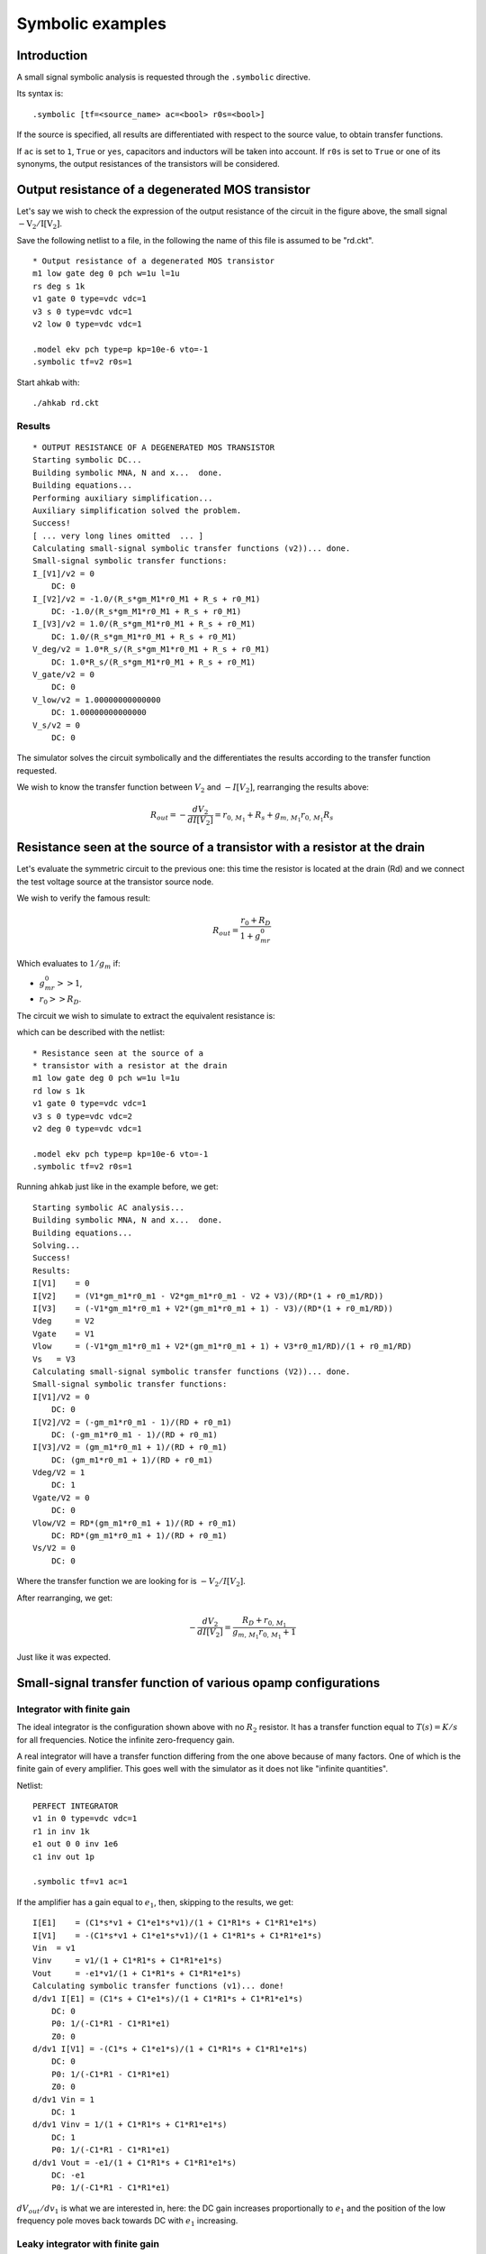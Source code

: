 Symbolic examples
-----------------

Introduction
~~~~~~~~~~~~

A small signal symbolic analysis is requested through the ``.symbolic``
directive.

Its syntax is:

::

    .symbolic [tf=<source_name> ac=<bool> r0s=<bool>]

If the source is specified, all results are differentiated with respect
to the source value, to obtain transfer functions.

If ``ac`` is set to ``1``, ``True`` or ``yes``, capacitors and inductors
will be taken into account. If ``r0s`` is set to ``True`` or one of its
synonyms, the output resistances of the transistors will be considered.

.. seealso::

    The symbolic analysis section in :doc:`../help/Netlist-Syntax`,
    the module :mod:`ahkab.symbolic` and the helper function
    :func:`ahkab.ahkab.new_symbolic`.

Output resistance of a degenerated MOS transistor
~~~~~~~~~~~~~~~~~~~~~~~~~~~~~~~~~~~~~~~~~~~~~~~~~

.. image:: ../images/symb_example/rd_symb.png

Let's say we wish to check the expression of the output resistance of
the circuit in the figure above, the small signal :math:`-\mathrm{V_2/I[V_2]}`.

Save the following netlist to a file, in the following the name of this
file is assumed to be "rd.ckt".

::

    * Output resistance of a degenerated MOS transistor
    m1 low gate deg 0 pch w=1u l=1u
    rs deg s 1k
    v1 gate 0 type=vdc vdc=1
    v3 s 0 type=vdc vdc=1
    v2 low 0 type=vdc vdc=1

    .model ekv pch type=p kp=10e-6 vto=-1
    .symbolic tf=v2 r0s=1

Start ahkab with:

::

    ./ahkab rd.ckt

Results
^^^^^^^

::

    * OUTPUT RESISTANCE OF A DEGENERATED MOS TRANSISTOR
    Starting symbolic DC...
    Building symbolic MNA, N and x...  done.
    Building equations...
    Performing auxiliary simplification...
    Auxiliary simplification solved the problem.
    Success!
    [ ... very long lines omitted  ... ]
    Calculating small-signal symbolic transfer functions (v2))... done.
    Small-signal symbolic transfer functions:
    I_[V1]/v2 = 0
        DC: 0
    I_[V2]/v2 = -1.0/(R_s*gm_M1*r0_M1 + R_s + r0_M1)
        DC: -1.0/(R_s*gm_M1*r0_M1 + R_s + r0_M1)
    I_[V3]/v2 = 1.0/(R_s*gm_M1*r0_M1 + R_s + r0_M1)
        DC: 1.0/(R_s*gm_M1*r0_M1 + R_s + r0_M1)
    V_deg/v2 = 1.0*R_s/(R_s*gm_M1*r0_M1 + R_s + r0_M1)
        DC: 1.0*R_s/(R_s*gm_M1*r0_M1 + R_s + r0_M1)
    V_gate/v2 = 0
        DC: 0
    V_low/v2 = 1.00000000000000
        DC: 1.00000000000000
    V_s/v2 = 0
        DC: 0

The simulator solves the circuit symbolically and the differentiates the
results according to the transfer function requested.

We wish to know the transfer function between :math:`V_2` and :math:`-I[V_2]`,
rearranging the results above:

.. math::

    R_{out} = -\frac{dV_2}{dI[V_2]} = r_{0,\,M_1} + R_s + g_{m,\,M_1}r_{0,\,M_1}R_s

Resistance seen at the source of a transistor with a resistor at the drain
~~~~~~~~~~~~~~~~~~~~~~~~~~~~~~~~~~~~~~~~~~~~~~~~~~~~~~~~~~~~~~~~~~~~~~~~~~

Let's evaluate the symmetric circuit to the previous one: this time the
resistor is located at the drain (Rd) and we connect the test voltage
source at the transistor source node.

We wish to verify the famous result:

.. math::

    R_{out} = \frac{r_0 + R_D}{1 + g_mr_0}

Which evaluates to :math:`1/g_m` if:

-  :math:`g_mr_0 >> 1`,
-  :math:`r_0 >> R_D`.

The circuit we wish to simulate to extract the equivalent resistance is:

.. image:: ../images/symb_example/rs_symb.png

which can be described with the netlist:

::

    * Resistance seen at the source of a
    * transistor with a resistor at the drain
    m1 low gate deg 0 pch w=1u l=1u
    rd low s 1k
    v1 gate 0 type=vdc vdc=1
    v3 s 0 type=vdc vdc=2
    v2 deg 0 type=vdc vdc=1

    .model ekv pch type=p kp=10e-6 vto=-1
    .symbolic tf=v2 r0s=1

Running ``ahkab`` just like in the example before, we get:

::

    Starting symbolic AC analysis...
    Building symbolic MNA, N and x...  done.
    Building equations...
    Solving...
    Success!
    Results:
    I[V1]    = 0
    I[V2]    = (V1*gm_m1*r0_m1 - V2*gm_m1*r0_m1 - V2 + V3)/(RD*(1 + r0_m1/RD))
    I[V3]    = (-V1*gm_m1*r0_m1 + V2*(gm_m1*r0_m1 + 1) - V3)/(RD*(1 + r0_m1/RD))
    Vdeg     = V2
    Vgate    = V1
    Vlow     = (-V1*gm_m1*r0_m1 + V2*(gm_m1*r0_m1 + 1) + V3*r0_m1/RD)/(1 + r0_m1/RD)
    Vs   = V3
    Calculating small-signal symbolic transfer functions (V2))... done.
    Small-signal symbolic transfer functions:
    I[V1]/V2 = 0
        DC: 0
    I[V2]/V2 = (-gm_m1*r0_m1 - 1)/(RD + r0_m1)
        DC: (-gm_m1*r0_m1 - 1)/(RD + r0_m1)
    I[V3]/V2 = (gm_m1*r0_m1 + 1)/(RD + r0_m1)
        DC: (gm_m1*r0_m1 + 1)/(RD + r0_m1)
    Vdeg/V2 = 1
        DC: 1
    Vgate/V2 = 0
        DC: 0
    Vlow/V2 = RD*(gm_m1*r0_m1 + 1)/(RD + r0_m1)
        DC: RD*(gm_m1*r0_m1 + 1)/(RD + r0_m1)
    Vs/V2 = 0
        DC: 0

Where the transfer function  we are looking for is :math:`-V_2/I[V_2]`.

After rearranging, we get:

.. math::

    -\frac{dV_2}{dI[V_2]} = \frac{R_D + r_{0,\,M_1}}{g_{m,\,M_1}r_{0,\,M_1} + 1}

Just like it was expected.

Small-signal transfer function of various opamp configurations
~~~~~~~~~~~~~~~~~~~~~~~~~~~~~~~~~~~~~~~~~~~~~~~~~~~~~~~~~~~~~~

.. image:: ../images/symb_example/leaky_integrator.png

Integrator with finite gain
^^^^^^^^^^^^^^^^^^^^^^^^^^^

The ideal integrator is the configuration shown above with no :math:`R_2`
resistor. It has a transfer function equal to :math:`T(s) = K/s` for all
frequencies. Notice the infinite zero-frequency gain.

A real integrator will have a transfer function differing from the one
above because of many factors. One of which is the finite gain of every
amplifier. This goes well with the simulator as it does not like
"infinite quantities".

Netlist:

::

    PERFECT INTEGRATOR
    v1 in 0 type=vdc vdc=1
    r1 in inv 1k
    e1 out 0 0 inv 1e6
    c1 inv out 1p

    .symbolic tf=v1 ac=1

If the amplifier has a gain equal to :math:`e_1`, then, skipping to the results,
we get:

::

    I[E1]    = (C1*s*v1 + C1*e1*s*v1)/(1 + C1*R1*s + C1*R1*e1*s)
    I[V1]    = -(C1*s*v1 + C1*e1*s*v1)/(1 + C1*R1*s + C1*R1*e1*s)
    Vin  = v1
    Vinv     = v1/(1 + C1*R1*s + C1*R1*e1*s)
    Vout     = -e1*v1/(1 + C1*R1*s + C1*R1*e1*s)
    Calculating symbolic transfer functions (v1)... done!
    d/dv1 I[E1] = (C1*s + C1*e1*s)/(1 + C1*R1*s + C1*R1*e1*s)
        DC: 0
        P0: 1/(-C1*R1 - C1*R1*e1)
        Z0: 0
    d/dv1 I[V1] = -(C1*s + C1*e1*s)/(1 + C1*R1*s + C1*R1*e1*s)
        DC: 0
        P0: 1/(-C1*R1 - C1*R1*e1)
        Z0: 0
    d/dv1 Vin = 1
        DC: 1
    d/dv1 Vinv = 1/(1 + C1*R1*s + C1*R1*e1*s)
        DC: 1
        P0: 1/(-C1*R1 - C1*R1*e1)
    d/dv1 Vout = -e1/(1 + C1*R1*s + C1*R1*e1*s)
        DC: -e1
        P0: 1/(-C1*R1 - C1*R1*e1)

:math:`dV_{out}/dv_1` is what we are interested in, here: the DC gain increases
proportionally to :math:`e_1` and the position of the low frequency pole moves
back towards DC with :math:`e_1` increasing.

Leaky integrator with finite gain
^^^^^^^^^^^^^^^^^^^^^^^^^^^^^^^^^

If we introduce a resistor :math:`R_2` shunting the capacitor, we get a low
frequency amplifier, which approximately behaves like an amplifier with constant
gain :math:`-R_2/R_1` before :math:`\omega = -1/(C_1 R_2)`, then the gain
decreases by 20dB/decade.

Netlist:

::

    LEAKY INTEGRATOR WITH FINITE GAIN
    v1 in 0 type=vdc vdc=1
    r1 in inv 1k
    e1 out 0 0 inv 1e6
    c1 inv out 1p
    r2 inv out 1k

    .symbolic tf=v1 ac=1

From the simulation:

::

    I[E1]    = (v1 + e1*v1 + C1*R2*s*v1 + C1*R2*e1*s*v1)/(R1 + R2 + R1*e1 + C1*R1*R2*s + C1*R1*R2*e1*s)
    I[V1]    = (v1 + e1*v1 + C1*R2*s*v1 + C1*R2*e1*s*v1)/(-R1 - R2 - R1*e1 - C1*R1*R2*s - C1*R1*R2*e1*s)
    Vin  = v1
    Vinv     = R2*v1/(R1 + R2 + R1*e1 + C1*R1*R2*s + C1*R1*R2*e1*s)
    Vout     = R2*e1*v1/(-R1 - R2 - R1*e1 - C1*R1*R2*s - C1*R1*R2*e1*s)
    Calculating symbolic transfer functions (v1)... done!
    d/dv1 I[E1] = (1 + e1 + C1*R2*s + C1*R2*e1*s)/(R1 + R2 + R1*e1 + C1*R1*R2*s + C1*R1*R2*e1*s)
        DC: (1 + e1)/(R1 + R2 + R1*e1)
        P0: (R1 + R2 + R1*e1)/(-C1*R1*R2 - C1*R1*R2*e1)
        Z0: -1/(C1*R2)
    d/dv1 I[V1] = (1 + e1 + C1*R2*s + C1*R2*e1*s)/(-R1 - R2 - R1*e1 - C1*R1*R2*s - C1*R1*R2*e1*s)
        DC: (1 + e1)/(-R1 - R2 - R1*e1)
        P0: (R1 + R2 + R1*e1)/(-C1*R1*R2 - C1*R1*R2*e1)
        Z0: -1/(C1*R2)
    d/dv1 Vin = 1
        DC: 1
    d/dv1 Vinv = R2/(R1 + R2 + R1*e1 + C1*R1*R2*s + C1*R1*R2*e1*s)
        DC: R2/(R1 + R2 + R1*e1)
        P0: (R1 + R2 + R1*e1)/(-C1*R1*R2 - C1*R1*R2*e1)
    d/dv1 Vout = R2*e1/(-R1 - R2 - R1*e1 - C1*R1*R2*s - C1*R1*R2*e1*s)
        DC: R2*e1/(-R1 - R2 - R1*e1)
        P0: (R1 + R2 + R1*e1)/(-C1*R1*R2 - C1*R1*R2*e1)

If :math:`e_1` is indeed very high, the circuit results are as expected.

.. math::

    \frac{dV_{out}}{dV_1} \xrightarrow[e_1 \rightarrow +\infty] {} -\frac{R_2}{R_1}\frac{1}{1 + sC_1R_2}

Effects of finite output resistance, differential input capacitance,
finite input resistance can all be simulated similarly.
